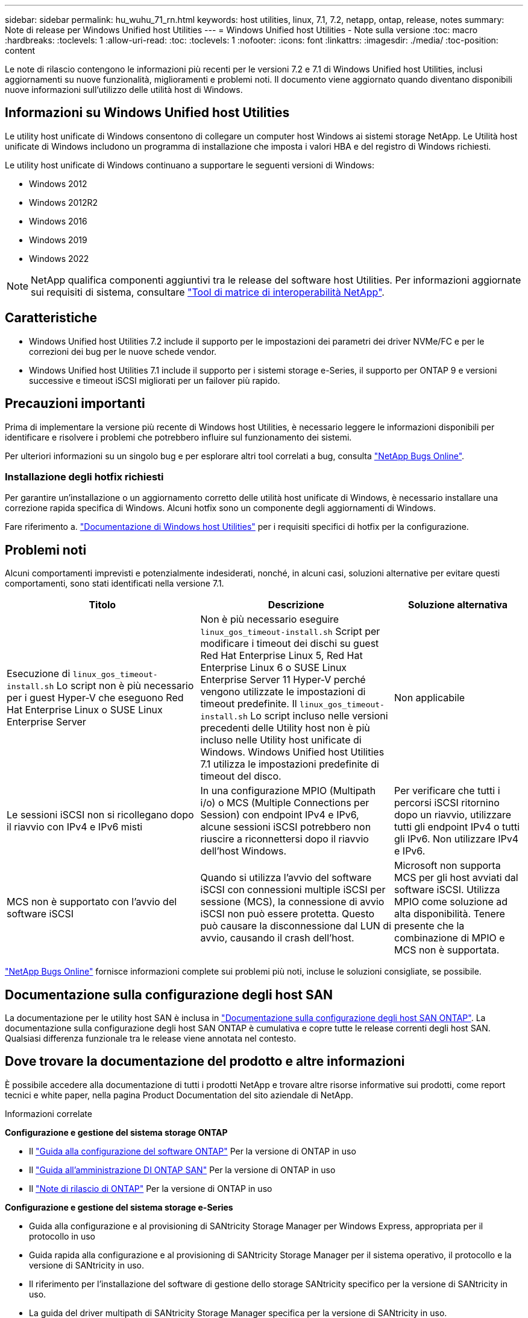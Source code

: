 ---
sidebar: sidebar 
permalink: hu_wuhu_71_rn.html 
keywords: host utilities, linux, 7.1, 7.2, netapp, ontap, release, notes 
summary: Note di release per Windows Unified host Utilities 
---
= Windows Unified host Utilities - Note sulla versione
:toc: macro
:hardbreaks:
:toclevels: 1
:allow-uri-read: 
:toc: 
:toclevels: 1
:nofooter: 
:icons: font
:linkattrs: 
:imagesdir: ./media/
:toc-position: content


[role="lead"]
Le note di rilascio contengono le informazioni più recenti per le versioni 7.2 e 7.1 di Windows Unified host Utilities, inclusi aggiornamenti su nuove funzionalità, miglioramenti e problemi noti. Il documento viene aggiornato quando diventano disponibili nuove informazioni sull'utilizzo delle utilità host di Windows.



== Informazioni su Windows Unified host Utilities

Le utility host unificate di Windows consentono di collegare un computer host Windows ai sistemi storage NetApp. Le Utilità host unificate di Windows includono un programma di installazione che imposta i valori HBA e del registro di Windows richiesti.

Le utility host unificate di Windows continuano a supportare le seguenti versioni di Windows:

* Windows 2012
* Windows 2012R2
* Windows 2016
* Windows 2019
* Windows 2022



NOTE: NetApp qualifica componenti aggiuntivi tra le release del software host Utilities. Per informazioni aggiornate sui requisiti di sistema, consultare link:https://mysupport.netapp.com/matrix/imt.jsp?components=65623;64703;&solution=1&isHWU&src=IMT["Tool di matrice di interoperabilità NetApp"^].



== Caratteristiche

* Windows Unified host Utilities 7.2 include il supporto per le impostazioni dei parametri dei driver NVMe/FC e per le correzioni dei bug per le nuove schede vendor.
* Windows Unified host Utilities 7.1 include il supporto per i sistemi storage e-Series, il supporto per ONTAP 9 e versioni successive e timeout iSCSI migliorati per un failover più rapido.




== Precauzioni importanti

Prima di implementare la versione più recente di Windows host Utilities, è necessario leggere le informazioni disponibili per identificare e risolvere i problemi che potrebbero influire sul funzionamento dei sistemi.

Per ulteriori informazioni su un singolo bug e per esplorare altri tool correlati a bug, consulta link:https://mysupport.netapp.com/site/bugs-online/product["NetApp Bugs Online"^].



=== Installazione degli hotfix richiesti

Per garantire un'installazione o un aggiornamento corretto delle utilità host unificate di Windows, è necessario installare una correzione rapida specifica di Windows. Alcuni hotfix sono un componente degli aggiornamenti di Windows.

Fare riferimento a. link:hu_wuhu_72.html["Documentazione di Windows host Utilities"] per i requisiti specifici di hotfix per la configurazione.



== Problemi noti

Alcuni comportamenti imprevisti e potenzialmente indesiderati, nonché, in alcuni casi, soluzioni alternative per evitare questi comportamenti, sono stati identificati nella versione 7.1.

[cols="30, 30, 20"]
|===
| Titolo | Descrizione | Soluzione alternativa 


| Esecuzione di `linux_gos_timeout-install.sh` Lo script non è più necessario per i guest Hyper-V che eseguono Red Hat Enterprise Linux o SUSE Linux Enterprise Server | Non è più necessario eseguire `linux_gos_timeout-install.sh` Script per modificare i timeout dei dischi su guest Red Hat Enterprise Linux 5, Red Hat Enterprise Linux 6 o SUSE Linux Enterprise Server 11 Hyper-V perché vengono utilizzate le impostazioni di timeout predefinite. Il `linux_gos_timeout-install.sh` Lo script incluso nelle versioni precedenti delle Utility host non è più incluso nelle Utility host unificate di Windows. Windows Unified host Utilities 7.1 utilizza le impostazioni predefinite di timeout del disco. | Non applicabile 


| Le sessioni iSCSI non si ricollegano dopo il riavvio con IPv4 e IPv6 misti | In una configurazione MPIO (Multipath i/o) o MCS (Multiple Connections per Session) con endpoint IPv4 e IPv6, alcune sessioni iSCSI potrebbero non riuscire a riconnettersi dopo il riavvio dell'host Windows. | Per verificare che tutti i percorsi iSCSI ritornino dopo un riavvio, utilizzare tutti gli endpoint IPv4 o tutti gli IPv6. Non utilizzare IPv4 e IPv6. 


| MCS non è supportato con l'avvio del software iSCSI | Quando si utilizza l'avvio del software iSCSI con connessioni multiple iSCSI per sessione (MCS), la connessione di avvio iSCSI non può essere protetta. Questo può causare la disconnessione dal LUN di avvio, causando il crash dell'host. | Microsoft non supporta MCS per gli host avviati dal software iSCSI. Utilizza MPIO come soluzione ad alta disponibilità. Tenere presente che la combinazione di MPIO e MCS non è supportata. 
|===
link:https://mysupport.netapp.com/site/bugs-online/product["NetApp Bugs Online"^] fornisce informazioni complete sui problemi più noti, incluse le soluzioni consigliate, se possibile.



== Documentazione sulla configurazione degli host SAN

La documentazione per le utility host SAN è inclusa in link:https://docs.netapp.com/us-en/ontap-sanhost/index.html["Documentazione sulla configurazione degli host SAN ONTAP"]. La documentazione sulla configurazione degli host SAN ONTAP è cumulativa e copre tutte le release correnti degli host SAN. Qualsiasi differenza funzionale tra le release viene annotata nel contesto.



== Dove trovare la documentazione del prodotto e altre informazioni

È possibile accedere alla documentazione di tutti i prodotti NetApp e trovare altre risorse informative sui prodotti, come report tecnici e white paper, nella pagina Product Documentation del sito aziendale di NetApp.

.Informazioni correlate
*Configurazione e gestione del sistema storage ONTAP*

* Il link:https://docs.netapp.com/us-en/ontap/setup-upgrade/index.html["Guida alla configurazione del software ONTAP"^] Per la versione di ONTAP in uso
* Il link:https://docs.netapp.com/us-en/ontap/san-management/index.html["Guida all'amministrazione DI ONTAP SAN"^] Per la versione di ONTAP in uso
* Il link:https://library.netapp.com/ecm/ecm_download_file/ECMLP2492508["Note di rilascio di ONTAP"^] Per la versione di ONTAP in uso


*Configurazione e gestione del sistema storage e-Series*

* Guida alla configurazione e al provisioning di SANtricity Storage Manager per Windows Express, appropriata per il protocollo in uso
* Guida rapida alla configurazione e al provisioning di SANtricity Storage Manager per il sistema operativo, il protocollo e la versione di SANtricity in uso.
* Il riferimento per l'installazione del software di gestione dello storage SANtricity specifico per la versione di SANtricity in uso.
* La guida del driver multipath di SANtricity Storage Manager specifica per la versione di SANtricity in uso.
* Le note di rilascio di Gestione storage SANtricity per la versione di SANtricity in uso.


Vedere link:https://docs.netapp.com/us-en/e-series-family/["Documentazione di e-Series"^] Per trovare la documentazione relativa a SANtricity.
